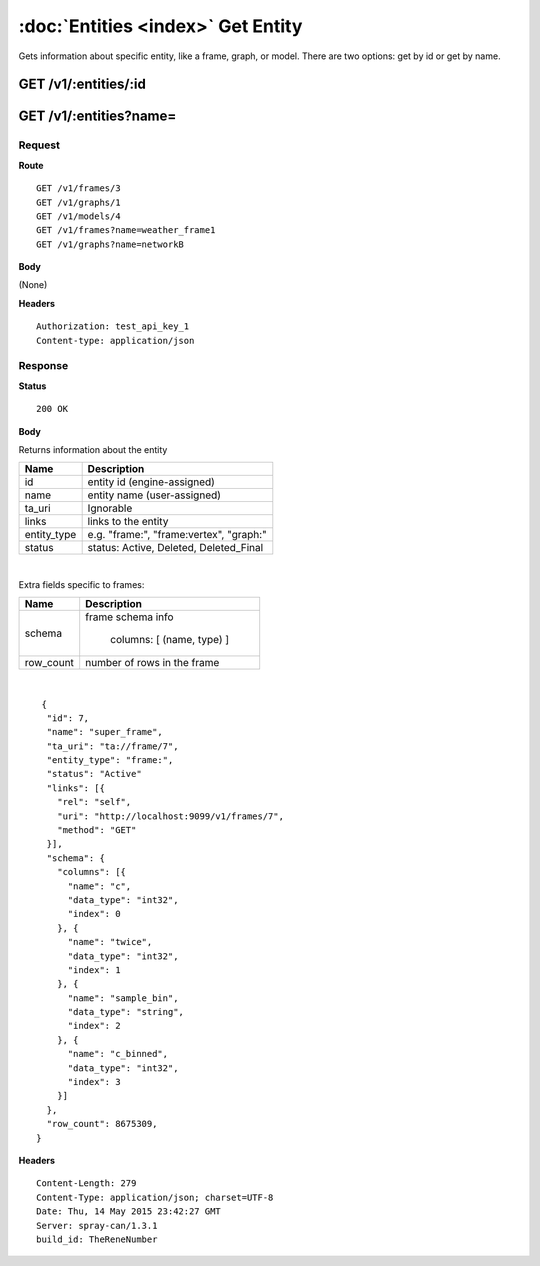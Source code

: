 -----------------------------------
:doc:`Entities <index>`  Get Entity
-----------------------------------

Gets information about specific entity, like a frame, graph, or model.  There are two options: get by id or get by name.

GET /v1/:entities/:id
=====================

GET /v1/:entities?name=
=======================

Request
-------

**Route** ::

  GET /v1/frames/3
  GET /v1/graphs/1
  GET /v1/models/4
  GET /v1/frames?name=weather_frame1
  GET /v1/graphs?name=networkB

**Body**

(None)

**Headers** ::

  Authorization: test_api_key_1
  Content-type: application/json

Response
--------

**Status** ::

  200 OK

**Body**

Returns information about the entity


+-------------------------------+----------------------------------------------+
| Name                          | Description                                  |
+===============================+==============================================+
| id                            | entity id (engine-assigned)                  |
+-------------------------------+----------------------------------------------+
| name                          | entity name (user-assigned)                  |
+-------------------------------+----------------------------------------------+
| ta_uri                        | Ignorable                                    |
+-------------------------------+----------------------------------------------+
| links                         | links to the entity                          |
+-------------------------------+----------------------------------------------+
| entity_type                   | e.g. "frame:", "frame:vertex", "graph:"      |
+-------------------------------+----------------------------------------------+
| status                        | status: Active, Deleted, Deleted_Final       |
+-------------------------------+----------------------------------------------+

|

Extra fields specific to frames:

+-------------------------------+----------------------------------------------+
| Name                          | Description                                  |
+===============================+==============================================+
| schema                        | frame schema info                            |
|                               |                                              |
|                               |  columns: [ (name, type) ]                   |
+-------------------------------+----------------------------------------------+
| row_count                     | number of rows in the frame                  |
+-------------------------------+----------------------------------------------+

|

::

   {
    "id": 7,
    "name": "super_frame",
    "ta_uri": "ta://frame/7",
    "entity_type": "frame:",
    "status": "Active"
    "links": [{
      "rel": "self",
      "uri": "http://localhost:9099/v1/frames/7",
      "method": "GET"
    }],
    "schema": {
      "columns": [{
        "name": "c",
        "data_type": "int32",
        "index": 0
      }, {
        "name": "twice",
        "data_type": "int32",
        "index": 1
      }, {
        "name": "sample_bin",
        "data_type": "string",
        "index": 2
      }, {
        "name": "c_binned",
        "data_type": "int32",
        "index": 3
      }]
    },
    "row_count": 8675309,
  }


**Headers** ::

  Content-Length: 279
  Content-Type: application/json; charset=UTF-8
  Date: Thu, 14 May 2015 23:42:27 GMT
  Server: spray-can/1.3.1
  build_id: TheReneNumber

